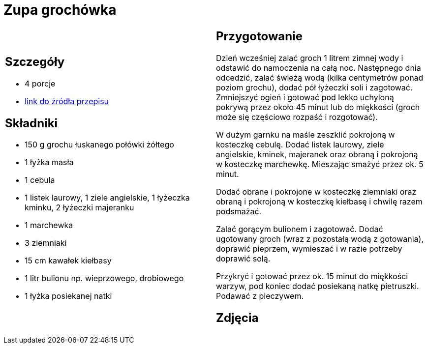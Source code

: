 = Zupa grochówka

[cols=".<a,.<a"]
[frame=none]
[grid=none]
|===
|
== Szczegóły
* 4 porcje
* https://www.kwestiasmaku.com/przepis/zupa-grochowa-z-ziemniakami-i-kielbasa[link do źródła przepisu]

== Składniki
* 150 g grochu łuskanego połówki żółtego
* 1 łyżka masła
* 1 cebula
* 1 listek laurowy, 1 ziele angielskie, 1 łyżeczka kminku, 2 łyżeczki majeranku
* 1 marchewka
* 3 ziemniaki
* 15 cm kawałek kiełbasy
* 1 litr bulionu np. wieprzowego, drobiowego
* 1 łyżka posiekanej natki

|
== Przygotowanie
Dzień wcześniej zalać groch 1 litrem zimnej wody i odstawić do namoczenia na całą noc. Następnego dnia odcedzić, zalać świeżą wodą (kilka centymetrów ponad poziom grochu), dodać pół łyżeczki soli i zagotować. Zmniejszyć ogień i gotować pod lekko uchyloną pokrywą przez około 45 minut lub do miękkości (groch może się częściowo rozpaść i rozgotować).

W dużym garnku na maśle zeszklić pokrojoną w kosteczkę cebulę. Dodać listek laurowy, ziele angielskie, kminek, majeranek oraz obraną i pokrojoną w kosteczkę marchewkę. Mieszając smażyć przez ok. 5 minut.

Dodać obrane i pokrojone w kosteczkę ziemniaki oraz obraną i pokrojoną w kosteczkę kiełbasę i chwilę razem podsmażać.

Zalać gorącym bulionem i zagotować. Dodać ugotowany groch (wraz z pozostałą wodą z gotowania), doprawić pieprzem, wymieszać i w razie potrzeby doprawić solą.

Przykryć i gotować przez ok. 15 minut do miękkości warzyw, pod koniec dodać posiekaną natkę pietruszki. Podawać z pieczywem.

== Zdjęcia
|===
